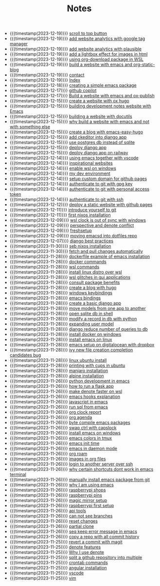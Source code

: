 #+TITLE: Notes

- {{{timestamp(2023-12-19)}}} [[file:20231219T172622--scroll-to-top-button__javascript_websites.org][scroll to top button]]
- {{{timestamp(2023-12-19)}}} [[file:20231219T153712--add-website-analytics-with-google-tag-manager__websites.org][add website analytics with google tag manager]]
- {{{timestamp(2023-12-19)}}} [[file:20231219T153629--add-website-analytics-with-plausible__websites.org][add website analytics with plausible]]
- {{{timestamp(2023-12-19)}}} [[file:20231219T091704--add-a-lightbox-effect-for-images-in-html__javascript_websites.org][add a lightbox effect for images in html]]
- {{{timestamp(2023-12-19)}}} [[file:20231219T090909--using-org-download-package-in-wsl__emacs_nixos_windows_wsl.org][using org-download package in WSL]]
- {{{timestamp(2023-12-19)}}} [[file:20231219T051943--build-a-website-with-emacs-and-org-static-blog__emacs_websites.org][build a website with emacs and org-static-blog]]
- {{{timestamp(2023-12-19)}}} [[file:contact.org][contact]]
- {{{timestamp(2023-12-19)}}} [[file:index.org][Index]]
- {{{timestamp(2023-12-18)}}} [[file:20231218T052730--creating-a-simple-emacs-package__elisp_emacs.org][creating  a simple emacs package]]
- {{{timestamp(2023-12-17)}}} [[file:20231217T165830--github-copilot__git.org][github copilot]]
- {{{timestamp(2023-12-17)}}} [[file:20231217T064942--build-a-website-with-emacs-and-ox-publish__emacs_websites.org][Build a website with emacs and ox-publish]]
- {{{timestamp(2023-12-15)}}} [[file:20231215T203400--create-a-website-with-ox-hugo__emacs_hugo_websites.org][create a website with ox hugo]]
- {{{timestamp(2023-12-15)}}} [[file:20231215T182523--building-development-notes-website-with-emacs__emacs_websites.org][building development notes website with Emacs]]
- {{{timestamp(2023-12-15)}}} [[file:20231215T182233--building-a-website-with-docutils__websites.org][building a website with docutils]]
- {{{timestamp(2023-12-15)}}} [[file:20231215T140448--why-build-a-website-with-emacs-and-not-with-something-else__emacs_websites.org][why build a website with emacs and not with something else]]
- {{{timestamp(2023-12-15)}}} [[file:20231215T101410--create-a-blog-with-emacs-easy-hugo__emacs_hugo_websites.org][create a blog with emacs-easy-hugo]]
- {{{timestamp(2023-12-15)}}} [[file:20231215T055820--add-ckeditor-into-django-app__django.org][add ckeditor into django app]]
- {{{timestamp(2023-12-15)}}} [[file:20231215T055742--use-postgres-db-instead-of-sqlite__django_sql.org][use postgres db instead of sqlite]]
- {{{timestamp(2023-12-15)}}} [[file:20231215T055647--deploy-django-app__django_python.org][deploy django app]]
- {{{timestamp(2023-12-15)}}} [[file:20231215T055535--deploy-django-app-on-railway__django_railway.org][deploy django app on railway]]
- {{{timestamp(2023-12-14)}}} [[file:20231214T171810--using-emacs-together-with-vscode__angular_emacs_vscode.org][using emacs together with vscode]]
- {{{timestamp(2023-12-14)}}} [[file:20231214T150411--inspirational-websites__emacs_websites.org][inspirational websites]]
- {{{timestamp(2023-12-14)}}} [[file:20231214T142532--enable-wsl-on-windows__windows_wsl.org][enable wsl on windows]]
- {{{timestamp(2023-12-14)}}} [[file:20231214T105653--my-dev-environment__git_scripting_wsl.org][my dev environment]]
- {{{timestamp(2023-12-14)}}} [[file:20231214T094426--setup-custom-domain-for-github-pages__git_websites.org][setup custom domain for github pages]]
- {{{timestamp(2023-12-14)}}} [[file:20231214T061312--authenticate-to-git-with-gpg-key__git_gpg.org][authenticate to git with gpg key]]
- {{{timestamp(2023-12-14)}}} [[file:20231214T060637--authenticate-to-git-with-personal-access-token__git.org][authenticate to git with personal access token]]
- {{{timestamp(2023-12-14)}}} [[file:20231214T060558--authenticate-to-git-with-ssh__git_ssh.org][authenticate to git with ssh]]
- {{{timestamp(2023-12-12)}}} [[file:20231212T123552--deploy-a-static-website-with-github-pages__git_websites.org][deploy a static website with github pages]]
- {{{timestamp(2023-12-11)}}} [[file:20231211T161252--introduce-yourself-to-git__git.org][introduce yourself to git]]
- {{{timestamp(2023-12-11)}}} [[file:20231211T151427--first-nixos-installation__nixos.org][first nixos installation]]
- {{{timestamp(2023-12-09)}}} [[file:20231209T200922--wsl-clock-is-out-of-sync-with-windows__windows_wsl.org][wsl clock is out of sync with windows]]
- {{{timestamp(2023-12-09)}}} [[file:20231209T181842--perspective-and-denote-conflict__emacs.org][perspective and denote conflict]]
- {{{timestamp(2023-12-09)}}} [[file:20231209T093750--freshsetup__emacs.org][freshsetup]]
- {{{timestamp(2023-12-09)}}} [[file:20231209T080431--moving-emacsd-into-dotfiles-repo__emacs.org][moving emacsd into dotfiles repo]]
- {{{timestamp(2023-12-07)}}} [[file:20231207T204304--django-best-practices__django_python.org][django best practices]]
- {{{timestamp(2023-11-30)}}} [[file:20231130T203401--seb-nixos-installation__linux_nixos_nonpost_wsl.org][seb nixos installation]]
- {{{timestamp(2023-11-30)}}} [[file:20231130T065309--fetch-and-pull-changes-automatically__git_wsl.org][fetch and pull changes automatically]]
- {{{timestamp(2023-11-28)}}} [[file:20231128T175614--dockerfile-example-of-emacs-installation__docker_emacs.org][dockerfile example of emacs installation]]
- {{{timestamp(2023-11-28)}}} [[file:20231128T172943--docker-commands__docker.org][docker commands]]
- {{{timestamp(2023-11-28)}}} [[file:20231128T172125--wsl-commands__wsl.org][wsl commands]]
- {{{timestamp(2023-11-28)}}} [[file:20231128T165324--install-linux-distro-over-wsl__windows_wsl.org][install linux distro over wsl]]
- {{{timestamp(2023-11-28)}}} [[file:20231128T164359--wsl-glitches-in-gui-applications__wsl.org][wsl glitches in gui applications]]
- {{{timestamp(2023-11-28)}}} [[file:20231128T145249--consult-package-benefits__emacs.org][consult package benefits]]
- {{{timestamp(2023-11-28)}}} [[file:20231128T133020--create-a-blog-with-hugo__hugo_websites.org][create a blog with hugo]]
- {{{timestamp(2023-11-28)}}} [[file:20231128T132920--windows-keybindings__windows.org][windows keybindings]]
- {{{timestamp(2023-11-28)}}} [[file:20231128T132809--emacs-bindings__emacs.org][emacs bindings]]
- {{{timestamp(2023-11-28)}}} [[file:20231128T132642--create-a-basic-django-app__django_python.org][create a basic django app]]
- {{{timestamp(2023-11-28)}}} [[file:20231128T132521--move-models-from-one-app-to-another__django_sql.org][move models from one app to another]]
- {{{timestamp(2023-11-28)}}} [[file:20231128T132316--open-sqlite-db-in-shell__django_sql.org][open sqlite db in shell]]
- {{{timestamp(2023-11-28)}}} [[file:20231128T132351--modify-a-record-in-db-with-python__django_sql.org][modify a record in db with python]]
- {{{timestamp(2023-11-28)}}} [[file:20231128T132201--expanding-user-model__django_sql.org][expanding user model]]
- {{{timestamp(2023-11-28)}}} [[file:20231128T132126--django-reduce-number-of-queries-to-db__django_sql.org][django reduce number of queries to db]]
- {{{timestamp(2023-11-28)}}} [[file:20231128T131429--install-docker-on-windows__docker_windows.org][install docker on windows]]
- {{{timestamp(2023-11-28)}}} [[file:20231128T131156--install-emacs-on-linux__emacs_linux.org][install emacs on linux]]
- {{{timestamp(2023-11-28)}}} [[file:20231128T130604--emacs-setup-on-digitalocean-with-dropbox__cloud_emacs.org][emacs setup on digitalocean with dropbox]]
- {{{timestamp(2023-11-28)}}} [[file:20231128T130520--ivy-new-file-creation-completion-candidates-bug__emacs.org][ivy new file creation completion candidates bug]]
- {{{timestamp(2023-11-28)}}} [[file:20231128T130237--linux-ubuntu-install__linux.org][linux ubuntu install]]
- {{{timestamp(2023-11-28)}}} [[file:20231128T130210--printing-with-cups-in-ubuntu__linux.org][printing with cups in ubuntu]]
- {{{timestamp(2023-11-28)}}} [[file:20231128T130148--manjaro-installation__linux.org][manjaro installation]]
- {{{timestamp(2023-11-28)}}} [[file:20231128T130129--alpine-installation__alpine_linux.org][alpine installation]]
- {{{timestamp(2023-11-26)}}} [[file:20231126T014740--python-development-in-emacs__emacs_python.org][python development in emacs]]
- {{{timestamp(2023-11-26)}}} [[file:20231126T014659--how-to-run-a-flask-app__flask_python.org][how to run a flask app]]
- {{{timestamp(2023-11-26)}}} [[file:20231126T012052--make-denote-faster-on-wsl__emacs_rsync_scripting_wsl.org][make denote faster on wsl]]
- {{{timestamp(2023-11-26)}}} [[file:20231126T005654--emacs-hooks-explanation__emacs.org][emacs hooks explanation]]
- {{{timestamp(2023-11-26)}}} [[file:20231126T005615--javascript-in-emacs__emacs_js.org][javascript in emacs]]
- {{{timestamp(2023-11-26)}}} [[file:20231126T005538--run-sql-from-emacs__emacs_sql.org][run sql from emacs]]
- {{{timestamp(2023-11-26)}}} [[file:20231126T005411--org-clock-report__emacs.org][org clock report]]
- {{{timestamp(2023-11-26)}}} [[file:20231126T005253--org-agenda__emacs.org][org agenda]]
- {{{timestamp(2023-11-26)}}} [[file:20231126T005026--byte-compile-emacs-packages__emacs.org][byte compile emacs packages]]
- {{{timestamp(2023-11-26)}}} [[file:20231126T004316--swap-ctrl-with-capslock__emacs_linux_windows.org][swap ctrl with capslock]]
- {{{timestamp(2023-11-26)}}} [[file:20231126T004115--install-emacs-on-windows__emacs_windows.org][install emacs on windows]]
- {{{timestamp(2023-11-26)}}} [[file:20231126T004018--emacs-colors-in-tmux__emacs_tmux.org][emacs colors in tmux]]
- {{{timestamp(2023-11-26)}}} [[file:20231126T003911--emacs-init-time__emacs.org][emacs init time]]
- {{{timestamp(2023-11-26)}}} [[file:20231126T003942--emacs-in-daemon-mode__emacs.org][emacs in daemon mode]]
- {{{timestamp(2023-11-26)}}} [[file:20231126T003848--org-roam__emacs.org][org roam]]
- {{{timestamp(2023-11-26)}}} [[file:20231126T003746--images-in-org-files__emacs.org][images in org files]]
- {{{timestamp(2023-11-26)}}} [[file:20231126T003317--login-to-another-server-over-ssh__emacs_ssh.org][login to another server over ssh]]
- {{{timestamp(2023-11-26)}}} [[file:20231126T003353--why-certain-shortcuts-dont-work-in-emacs-terminal__emacs.org][why certain shortcuts dont work in emacs terminal]]
- {{{timestamp(2023-11-26)}}} [[file:20231126T003218--manually-install-emacs-package-from-git__emacs.org][manually install emacs package from git]]
- {{{timestamp(2023-11-26)}}} [[file:20231126T003030--why-i-am-using-emacs__emacs.org][why I am using emacs]]
- {{{timestamp(2023-11-26)}}} [[file:20231126T001818--raspberrypi-shops__raspberrypi.org][raspberrypi shops]]
- {{{timestamp(2023-11-26)}}} [[file:20231126T001642--raspberrypi-pins__raspberrypi.org][raspberrypi pins]]
- {{{timestamp(2023-11-26)}}} [[file:20231126T001417--magic-mirror-setup__raspberrypi.org][magic mirror setup]]
- {{{timestamp(2023-11-26)}}} [[file:20231126T001334--raspberrypi-first-setup__raspberrypi.org][raspberrypi first setup]]
- {{{timestamp(2023-11-26)}}} [[file:20231125T235251--api-tools__api.org][api tools]]
- {{{timestamp(2023-11-26)}}} [[file:20231125T221917--can-not-see-branches__git.org][can not see branches]]
- {{{timestamp(2023-11-26)}}} [[file:20231125T221653--reset-changes__git.org][reset changes]]
- {{{timestamp(2023-11-26)}}} [[file:20231125T220901--partial-clone__git_magit.org][partial clone]]
- {{{timestamp(2023-11-26)}}} [[file:20231125T220943--seq-keep-error-message-in-emacs__emacs_magit.org][seq keep error message in emacs]]
- {{{timestamp(2023-11-26)}}} [[file:20231125T220538--copy-a-repo-with-all-commit-history__git.org][copy a repo with all commit history]]
- {{{timestamp(2023-11-25)}}} [[file:20231125T214132--revert-a-commit__git_magit.org][revert a commit with magit]]
- {{{timestamp(2023-11-25)}}} [[file:20231125T212326--denote-features__emacs.org][denote features]]
- {{{timestamp(2023-11-25)}}} [[file:20231125T211812--why-i-use-denote__emacs.org][Why I use denote]]
- {{{timestamp(2023-11-25)}}} [[file:20231125T190641--split-a-github-repository-into-multiple__git.org][split a github repository into multiple]]
- {{{timestamp(2023-11-25)}}} [[file:20231125T190548--crontab-commands__crontab_linux.org][crontab commands]]
- {{{timestamp(2023-11-25)}}} [[file:20231125T184606--angular-installation__angular.org][angular installation]]
- {{{timestamp(2023-11-25)}}} [[file:20231125T181008--vscode__vscode.org][vscode]]
- {{{timestamp(2023-11-25)}}} [[file:20231125T180911--vim__vim.org][vim]]